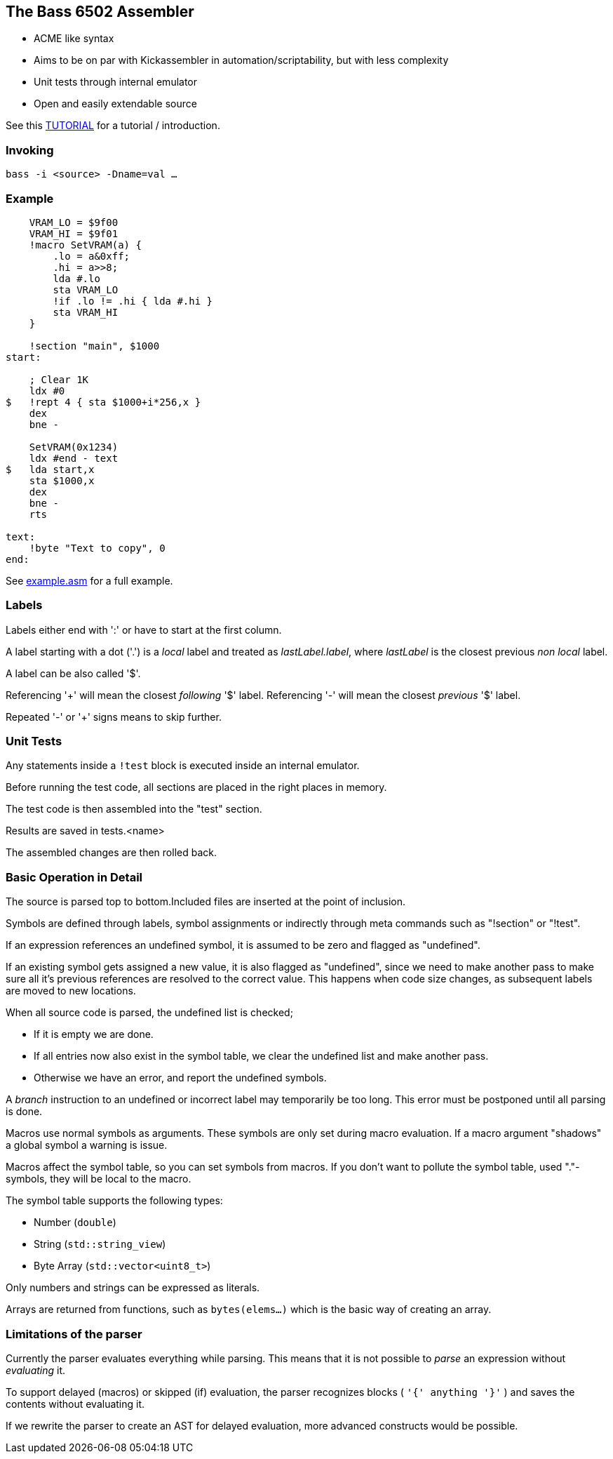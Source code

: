 
== The Bass 6502 Assembler

* ACME like syntax
* Aims to be on par with Kickassembler in automation/scriptability,
but with less complexity
* Unit tests through internal emulator
* Open and easily extendable source

See this http://apone.org/bass/part1.html[TUTORIAL] for a tutorial / introduction.

=== Invoking

`bass -i <source> -Dname=val ...`

=== Example

[source,asm]
----
    VRAM_LO = $9f00
    VRAM_HI = $9f01
    !macro SetVRAM(a) {
        .lo = a&0xff;
        .hi = a>>8;
        lda #.lo
        sta VRAM_LO
        !if .lo != .hi { lda #.hi }
        sta VRAM_HI
    }

    !section "main", $1000
start:

    ; Clear 1K
    ldx #0
$   !rept 4 { sta $1000+i*256,x }
    dex
    bne -

    SetVRAM(0x1234)
    ldx #end - text
$   lda start,x
    sta $1000,x
    dex
    bne -
    rts

text:
    !byte "Text to copy", 0
end:
----

See http://apone.org/bass/example.asm.html[example.asm] for a full example.

=== Labels

Labels either end with ':' or have to start at the first column.

A label starting with a dot ('.') is a _local_ label and treated
as _lastLabel.label_, where _lastLabel_ is the closest previous
_non local_ label.

A label can be also called '$'.

Referencing '+' will mean the closest _following_ '$' label.
Referencing '-' will mean the closest _previous_ '$' label.

Repeated '-' or '+' signs means to skip further.


=== Unit Tests

Any statements inside a `!test` block is executed inside an internal
emulator.

Before running the test code, all sections are placed in the right
places in memory.

The test code is then assembled into the "test" section.

Results are saved in tests.<name>

The assembled changes are then rolled back.


=== Basic Operation in Detail

The source is parsed top to bottom.Included files are inserted
at the point of inclusion.

Symbols are defined through labels, symbol assignments or indirectly
through meta commands such as "!section" or "!test".

If an expression references an undefined symbol, it is assumed to
be zero and flagged as "undefined".

If an existing symbol gets assigned a new value, it is also flagged
as "undefined", since we need to make another pass to make sure all
it's previous references are resolved to the correct value.
This happens when code size changes, as subsequent labels are moved
to new locations.

When all source code is parsed, the undefined list is checked;

* If it is empty we are done.
* If all entries now also exist in the symbol table, we clear
the undefined list and make another pass.
* Otherwise we have an error, and report the undefined symbols.

A _branch_ instruction to an undefined or incorrect label may
temporarily be too long. This error must be postponed until all
parsing is done.

Macros use normal symbols as arguments. These symbols are only set
during macro evaluation. If a macro argument "shadows" a global
symbol a warning is issue.

Macros affect the symbol table, so you can set symbols from macros.
If you don't want to pollute the symbol table, used "."-symbols, they
will be local to the macro.

The symbol table supports the following types:

* Number (`double`)
* String (`std::string_view`)
* Byte Array (`std::vector<uint8_t>`)

Only numbers and strings can be expressed as literals.

Arrays are returned from functions, such as `bytes(elems...)` which is the basic
way of creating an array.

=== Limitations of the parser

Currently the parser evaluates everything while parsing. This means
that it is not possible to _parse_ an expression without _evaluating_ it.

To support delayed (macros) or skipped (if) evaluation, the parser
recognizes blocks ( `'{' anything '}'` ) and saves the contents without
evaluating it.

If we rewrite the parser to create an AST for delayed evaluation, more
advanced constructs would be possible.




